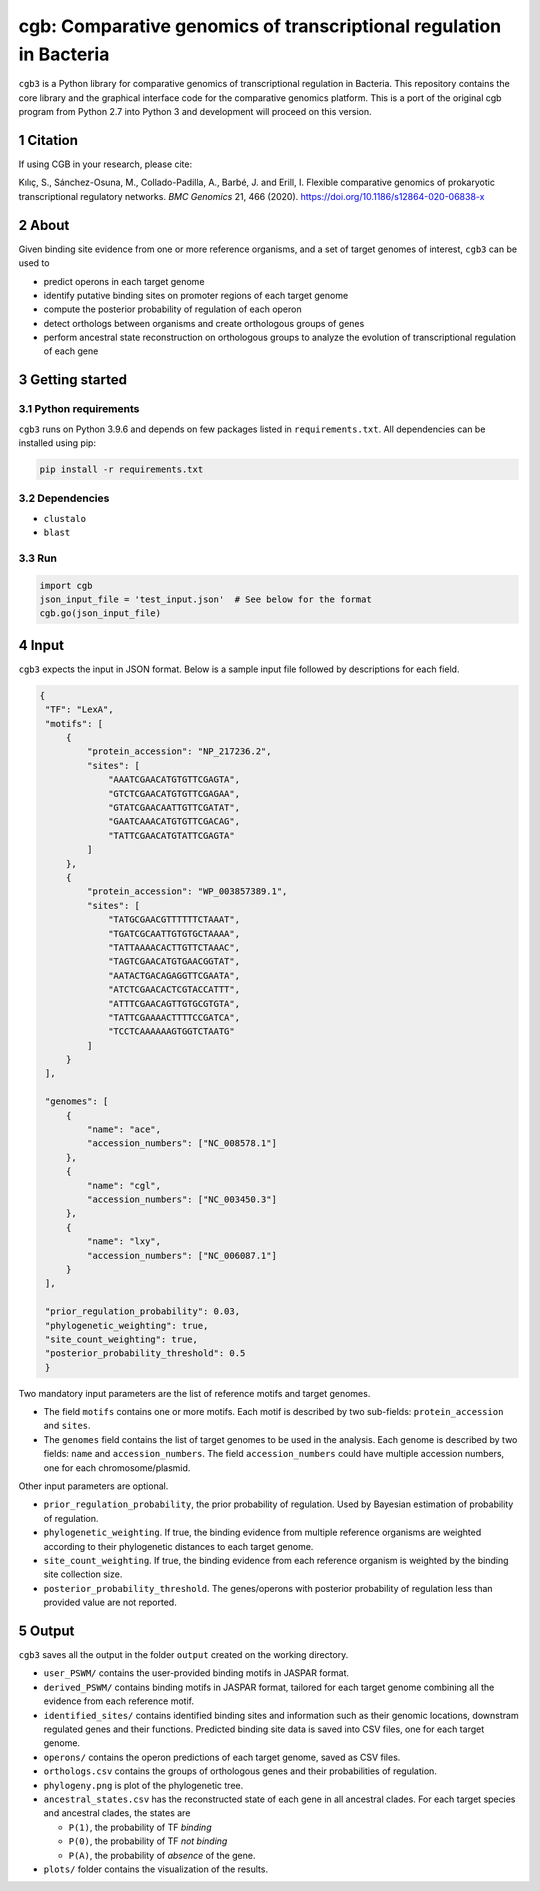 ===================================================================
cgb: Comparative genomics of transcriptional regulation in Bacteria
===================================================================

``cgb3`` is a Python library for comparative genomics of transcriptional
regulation in Bacteria. This repository contains the core library and the
graphical interface code for the comparative genomics platform. This is a
port of the original cgb program from Python 2.7 into Python 3 and development will proceed
on this version.

Citation
--------
If using CGB in your research, please cite:

Kılıç, S., Sánchez-Osuna, M., Collado-Padilla, A., Barbé, J. and Erill, I.
Flexible comparative genomics of prokaryotic transcriptional regulatory networks. 
*BMC Genomics* 21, 466 (2020). https://doi.org/10.1186/s12864-020-06838-x

.. sectnum::

About
-----

Given binding site evidence from one or more reference organisms, and a set of
target genomes of interest, ``cgb3`` can be used to

- predict operons in each target genome
- identify putative binding sites on promoter regions of each target genome
- compute the posterior probability of regulation of each operon
- detect orthologs between organisms and create orthologous groups of genes
- perform ancestral state reconstruction on orthologous groups to analyze the
  evolution of transcriptional regulation of each gene


Getting started
---------------

Python requirements
###################

``cgb3`` runs on Python 3.9.6 and depends on few packages listed in
``requirements.txt``. All dependencies can be installed using pip:


.. code-block:: shell

   pip install -r requirements.txt



Dependencies
############

- ``clustalo``
- ``blast``


Run
###

.. code-block:: python

   import cgb
   json_input_file = 'test_input.json'  # See below for the format
   cgb.go(json_input_file)

Input
-----

``cgb3`` expects the input in JSON format. Below is a sample input file followed
by descriptions for each field.


.. code-block:: json

   {
    "TF": "LexA",
    "motifs": [
        {
            "protein_accession": "NP_217236.2",
            "sites": [
                "AAATCGAACATGTGTTCGAGTA",
                "GTCTCGAACATGTGTTCGAGAA",
                "GTATCGAACAATTGTTCGATAT",
                "GAATCAAACATGTGTTCGACAG",
                "TATTCGAACATGTATTCGAGTA"
            ]
        },
        {
            "protein_accession": "WP_003857389.1",
            "sites": [
                "TATGCGAACGTTTTTTCTAAAT",
                "TGATCGCAATTGTGTGCTAAAA",
                "TATTAAAACACTTGTTCTAAAC",
                "TAGTCGAACATGTGAACGGTAT",
                "AATACTGACAGAGGTTCGAATA",
                "ATCTCGAACACTCGTACCATTT",
                "ATTTCGAACAGTTGTGCGTGTA",
                "TATTCGAAAACTTTTCCGATCA",
                "TCCTCAAAAAAGTGGTCTAATG"
            ]
        }
    ],

    "genomes": [
        {
            "name": "ace",
            "accession_numbers": ["NC_008578.1"]
        },
        {
            "name": "cgl",
            "accession_numbers": ["NC_003450.3"]
        },
        {
            "name": "lxy",
            "accession_numbers": ["NC_006087.1"]
        }
    ],

    "prior_regulation_probability": 0.03,
    "phylogenetic_weighting": true,
    "site_count_weighting": true,
    "posterior_probability_threshold": 0.5
    }

Two mandatory input parameters are the list of reference motifs and target
genomes.

- The field ``motifs`` contains one or more motifs. Each motif is described by
  two sub-fields: ``protein_accession`` and ``sites``.

- The ``genomes`` field contains the list of target genomes to be used in the
  analysis. Each genome is described by two fields: ``name`` and
  ``accession_numbers``. The field ``accession_numbers`` could have multiple
  accession numbers, one for each chromosome/plasmid.

Other input parameters are optional.

- ``prior_regulation_probability``, the prior probability of regulation. Used
  by Bayesian estimation of probability of regulation.
- ``phylogenetic_weighting``. If true, the binding evidence from multiple
  reference organisms are weighted according to their phylogenetic distances to
  each target genome.
- ``site_count_weighting``. If true, the binding evidence from each reference
  organism is weighted by the binding site collection size.
- ``posterior_probability_threshold``. The genes/operons with posterior
  probability of regulation less than provided value are not reported.


Output
------

``cgb3`` saves all the output in the folder ``output`` created on the working
directory.

- ``user_PSWM/`` contains the user-provided binding motifs in JASPAR format.

- ``derived_PSWM/`` contains binding motifs in JASPAR format, tailored for each
  target genome combining all the evidence from each reference motif.

- ``identified_sites/`` contains identified binding sites and information such
  as their genomic locations, downstram regulated genes and their
  functions. Predicted binding site data is saved into CSV files, one for each
  target genome.

- ``operons/`` contains the operon predictions of each target genome, saved as
  CSV files.

- ``orthologs.csv`` contains the groups of orthologous genes and their
  probabilities of regulation.

- ``phylogeny.png`` is plot of the phylogenetic tree.

- ``ancestral_states.csv`` has the reconstructed state of each gene in all
  ancestral clades. For each target species and ancestral clades, the states
  are

  - ``P(1)``, the probability of TF *binding*
  - ``P(0)``, the probability of TF *not binding*
  - ``P(A)``, the probability of *absence* of the gene.

- ``plots/`` folder contains the visualization of the results.
